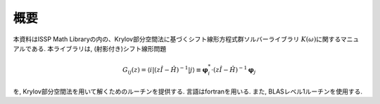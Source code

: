 概要
====

本資料はISSP Math
Libraryの内の、Krylov部分空間法に基づくシフト線形方程式群ソルバーライブラリ
:math:`K(\omega)`\ に関するマニュアルである. 本ライブラリは,
(射影付き)シフト線形問題

.. math::

   \begin{align}
     G_{i j}(z) = \langle i | (z {\hat I} -{\hat H})^{-1}| j \rangle \equiv 
     {\boldsymbol \varphi}_i^{*} \cdot (z{\hat I}-{\hat H})^{-1} {\boldsymbol \varphi}_j
     \end{align}

を, Krylov部分空間法を用いて解くためのルーチンを提供する.
言語はfortranを用いる. また, BLASレベル1ルーチンを使用する.
